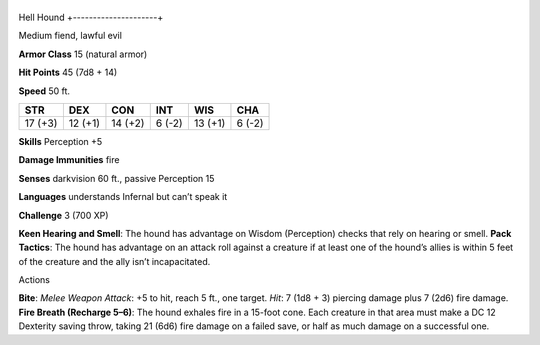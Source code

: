 +---------------------+
Hell Hound 
+---------------------+

Medium fiend, lawful evil

**Armor Class** 15 (natural armor)

**Hit Points** 45 (7d8 + 14)

**Speed** 50 ft.

+-----------+-----------+-----------+----------+-----------+----------+
| STR       | DEX       | CON       | INT      | WIS       | CHA      |
+===========+===========+===========+==========+===========+==========+
| 17 (+3)   | 12 (+1)   | 14 (+2)   | 6 (-2)   | 13 (+1)   | 6 (-2)   |
+-----------+-----------+-----------+----------+-----------+----------+

**Skills** Perception +5

**Damage Immunities** fire

**Senses** darkvision 60 ft., passive Perception 15

**Languages** understands Infernal but can’t speak it

**Challenge** 3 (700 XP)

**Keen Hearing and Smell**: The hound has advantage on Wisdom
(Perception) checks that rely on hearing or smell. **Pack Tactics**: The
hound has advantage on an attack roll against a creature if at least one
of the hound’s allies is within 5 feet of the creature and the ally
isn’t incapacitated.

Actions

**Bite**: *Melee Weapon Attack*: +5 to hit, reach 5 ft., one target.
*Hit*: 7 (1d8 + 3) piercing damage plus 7 (2d6) fire damage. **Fire
Breath (Recharge 5–6)**: The hound exhales fire in a 15-foot cone. Each
creature in that area must make a DC 12 Dexterity saving throw, taking
21 (6d6) fire damage on a failed save, or half as much damage on a
successful one.
